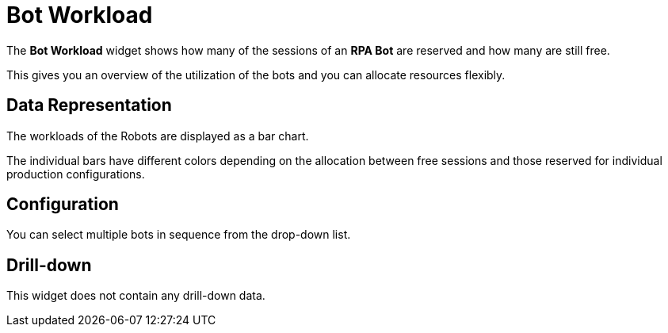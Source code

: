 

= Bot Workload

The *Bot Workload* widget shows how many of the sessions of an *RPA Bot* are reserved and how many are still free.

This gives you an overview of the utilization of the bots and you can allocate resources flexibly.

== Data Representation

The workloads of the Robots are displayed as a bar chart.

The individual bars have different colors depending on the allocation between free sessions and those reserved for individual production configurations.

== Configuration

You can select multiple bots in sequence from the drop-down list.

== Drill-down

This widget does not contain any drill-down data.
